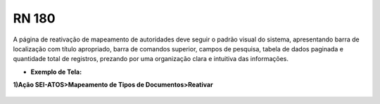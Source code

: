 **RN 180**
==========
A página de reativação de mapeamento de autoridades deve seguir o padrão visual do sistema, apresentando barra de localização com título apropriado, barra de comandos superior, campos de pesquisa, tabela de dados paginada e quantidade total de registros, prezando por uma organização clara e intuitiva das informações.

- **Exemplo de Tela:**

**1)Ação SEI-ATOS>Mapeamento de Tipos de Documentos>Reativar**
     .. figure:: ReativarAutoridade1.png

